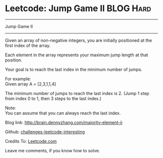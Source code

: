 * Leetcode: Jump Game II                                              :BLOG:Hard:
#+STARTUP: showeverything
#+OPTIONS: toc:nil \n:t ^:nil creator:nil d:nil
:PROPERTIES:
:type:     #greedy
:END:
---------------------------------------------------------------------
Jump Game II
---------------------------------------------------------------------
Given an array of non-negative integers, you are initially positioned at the first index of the array.

Each element in the array represents your maximum jump length at that position.

Your goal is to reach the last index in the minimum number of jumps.

For example:
Given array A = [2,3,1,1,4]

The minimum number of jumps to reach the last index is 2. (Jump 1 step from index 0 to 1, then 3 steps to the last index.)

Note:
You can assume that you can always reach the last index.

Blog link: http://brain.dennyzhang.com/majority-element-ii

Github: [[url-external:https://github.com/DennyZhang/challenges-leetcode-interesting/tree/master/jump-game-ii][challenges-leetcode-interesting]]

Credits To: [[url-external:https://leetcode.com/problems/jump-game-ii</description/][Leetcode.com]]

Leave me comments, if you know how to solve.

#+BEGIN_SRC python

#+END_SRC
